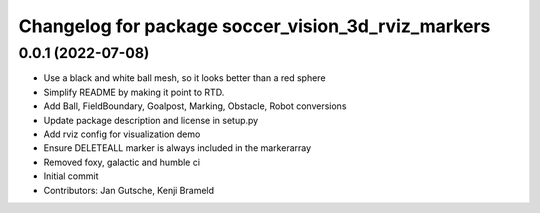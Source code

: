 ^^^^^^^^^^^^^^^^^^^^^^^^^^^^^^^^^^^^^^^^^^^^^^^^^^^
Changelog for package soccer_vision_3d_rviz_markers
^^^^^^^^^^^^^^^^^^^^^^^^^^^^^^^^^^^^^^^^^^^^^^^^^^^

0.0.1 (2022-07-08)
------------------
* Use a black and white ball mesh, so it looks better than a red sphere
* Simplify README by making it point to RTD.
* Add Ball, FieldBoundary, Goalpost, Marking, Obstacle, Robot conversions
* Update package description and license in setup.py
* Add rviz config for visualization demo
* Ensure DELETEALL marker is always included in the markerarray
* Removed foxy, galactic and humble ci
* Initial commit
* Contributors: Jan Gutsche, Kenji Brameld
